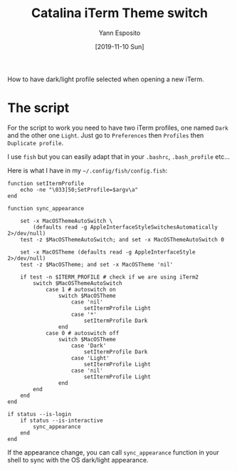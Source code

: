 #+TITLE: Catalina iTerm Theme switch
#+AUTHOR: Yann Esposito
#+EMAIL: yann@esposito.host
#+DATE: [2019-11-10 Sun]
#+KEYWORDS: self-hosting, chat, irc
#+DESCRIPTION: Change the profile of iTerm in sync with macOS preferences.
#+OPTIONS: auto-id:t toc:nil

#+begin_notes
How to have dark/light profile selected when opening a new iTerm.
#+end_notes

* The script
:PROPERTIES:
:CUSTOM_ID: the-script
:END:

For the script to work you need to have two iTerm profiles, one named
=Dark= and the other one =Light=. Just go to =Preferences= then =Profiles= then
=Duplicate profile=.

I use =fish= but you can easily adapt that in your =.bashrc=,
=.bash_profile= etc...

Here is what I have in  my =~/.config/fish/config.fish=:

#+begin_src fish
function setItermProfile
    echo -ne "\033]50;SetProfile=$argv\a"
end

function sync_appearance

    set -x MacOSThemeAutoSwitch \
        (defaults read -g AppleInterfaceStyleSwitchesAutomatically 2>/dev/null)
    test -z $MacOSThemeAutoSwitch; and set -x MacOSThemeAutoSwitch 0

    set -x MacOSTheme (defaults read -g AppleInterfaceStyle 2>/dev/null)
    test -z $MacOSTheme; and set -x MacOSTheme 'nil'

    if test -n $ITERM_PROFILE # check if we are using iTerm2
        switch $MacOSThemeAutoSwitch
            case 1 # autoswitch on
                switch $MacOSTheme
                    case 'nil'
                        setItermProfile Light
                    case '*'
                        setItermProfile Dark
                end
            case 0 # autoswitch off
                switch $MacOSTheme
                    case 'Dark'
                        setItermProfile Dark
                    case 'Light'
                        setItermProfile Light
                    case 'nil'
                        setItermProfile Light
                end
        end
    end
end

if status --is-login
    if status --is-interactive
        sync_appearance
    end
end
#+end_src

If the appearance change, you can call =sync_appearance= function in your
shell to sync with the OS dark/light appearance.

